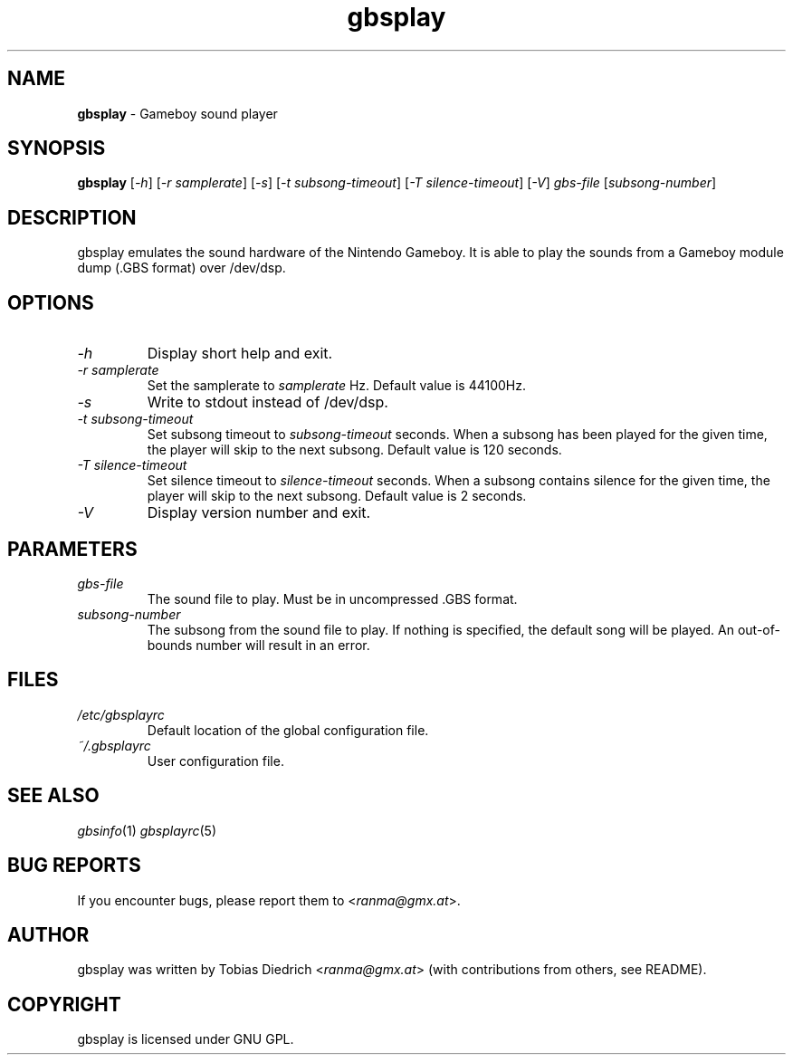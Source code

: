.\" This manpage 2003 (C) by Christian Garbs <mitch@cgarbs.de>
.\" Licensed under GNU GPL.
.TH "gbsplay" "1" "0.0.0" "Tobias Diedrich" "Gameboy sound player"
.SH "NAME"
.LP
\fBgbsplay\fR \- Gameboy sound player
.SH "SYNOPSIS"
\&\fBgbsplay\fR [\fI\-h\fR] [\fI\-r samplerate\fR] [\fI\-s\fR] [\fI\-t subsong\-timeout\fR] [\fI\-T silence\-timeout\fR] [\fI\-V\fR] \fIgbs\-file\fR [\fIsubsong\-number\fR]
.SH "DESCRIPTION"
gbsplay emulates the sound hardware of the Nintendo Gameboy.  It
is able to play the sounds from a Gameboy module dump (.GBS format)
over /dev/dsp.
.SH "OPTIONS"
.TP
\fI\-h\fR
Display short help and exit.
.TP
\fI\-r samplerate\fR
Set the samplerate to \fIsamplerate\fR Hz.  Default value is 44100Hz.
.TP
\fI\-s\fR
Write to stdout instead of /dev/dsp.
.TP
\fI\-t subsong\-timeout\fR
Set subsong timeout to \fIsubsong\-timeout\fR seconds.  When a subsong has been played for the given time, the player will skip to the next subsong.  Default value is 120 seconds.
.TP
\fI\-T silence\-timeout\fR
Set silence timeout to \fIsilence\-timeout\fR seconds.  When a subsong contains silence for the given time, the player will skip to the next subsong.  Default value is 2 seconds.
.TP
\fI\-V\fR
Display version number and exit.
.SH "PARAMETERS"
.TP
\fIgbs\-file\fR
The sound file to play.  Must be in uncompressed .GBS format.
.TP
\fIsubsong\-number\fR
The subsong from the sound file to play.  If nothing is specified, the default song will be played.  An out\-of\-bounds number will result in an error.
.SH "FILES"
.TP
\fI/etc/gbsplayrc\fR
Default location of the global configuration file.
.TP
\fI~/\.gbsplayrc\fR
User configuration file.
.SH "SEE ALSO"
\fIgbsinfo\fR(1)
\fIgbsplayrc\fR(5)
.SH "BUG REPORTS"
If you encounter bugs, please report them to <\fIranma@gmx.at\fR>.
.SH "AUTHOR"
gbsplay was written by Tobias Diedrich <\fIranma@gmx.at\fR> (with contributions from others, see README).
.SH "COPYRIGHT"
gbsplay is licensed under GNU GPL.
